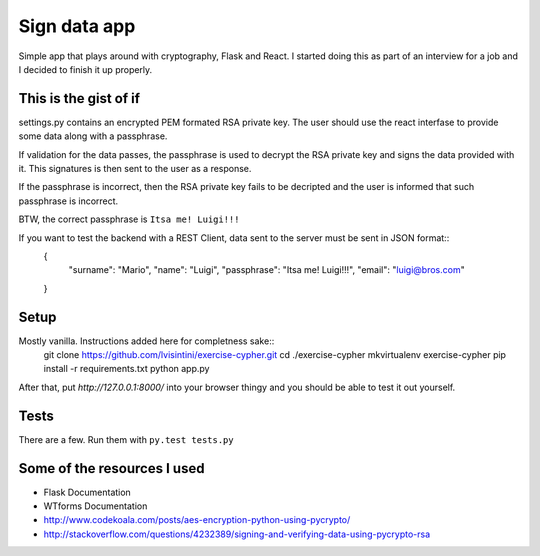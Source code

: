 Sign data app
=============

Simple app that plays around with cryptography, Flask and React.
I started doing this as part of an interview for a job and I decided to finish it up properly.

This is the gist of if
----------------------

settings.py contains an encrypted PEM formated RSA private key.
The user should use the react interfase to provide some data along with a passphrase.

If validation for the data passes, the passphrase is used to decrypt the RSA private key and signs the data provided with it.
This signatures is then sent to the user as a response.

If the passphrase is incorrect, then the RSA private key fails to be decripted and the user is informed that such passphrase is incorrect.

BTW, the correct passphrase is ``Itsa me! Luigi!!!``

If you want to test the backend with a REST Client, data sent to the server must be sent in JSON format::
    {
        "surname": "Mario",
        "name": "Luigi",
        "passphrase": "Itsa me! Luigi!!!",
        "email": "luigi@bros.com"
    }

Setup
-----

Mostly vanilla. Instructions added here for completness sake::
    git clone https://github.com/lvisintini/exercise-cypher.git
    cd ./exercise-cypher
    mkvirtualenv exercise-cypher
    pip install -r requirements.txt
    python app.py

After that, put `http://127.0.0.1:8000/` into your browser thingy and you should be able to test it out yourself.

Tests
-----

There are a few. Run them with ``py.test tests.py``


Some of the resources I used
----------------------------

- Flask Documentation
- WTforms Documentation
- http://www.codekoala.com/posts/aes-encryption-python-using-pycrypto/
- http://stackoverflow.com/questions/4232389/signing-and-verifying-data-using-pycrypto-rsa